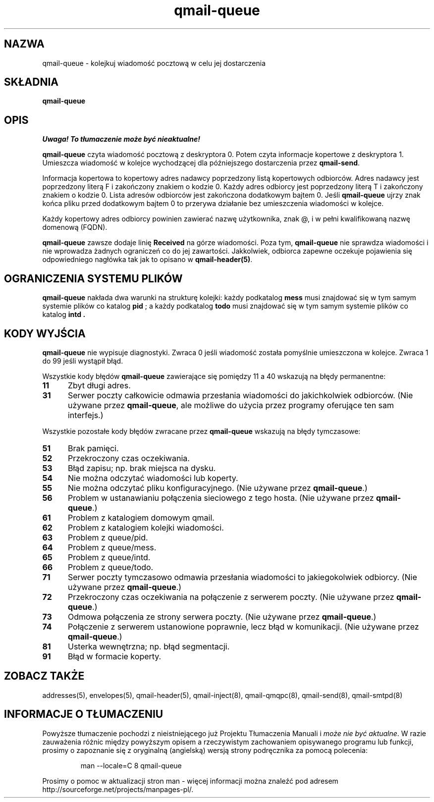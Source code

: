 .\" Translation (C) 1999 Pawel Wilk <siefca@pl.qmail.org>
.\" {PTM/PW/0.1/5-12-1999/"kolejkuje wiadomość pocztową w celu jej dostarczenia"}
.TH qmail-queue 8
.SH NAZWA
qmail-queue \- kolejkuj wiadomość pocztową w celu jej dostarczenia
.SH SKŁADNIA
.B qmail-queue
.SH OPIS
\fI Uwaga! To tłumaczenie może być nieaktualne!\fP
.PP
.B qmail-queue
czyta wiadomość pocztową z deskryptora 0.
Potem czyta informacje kopertowe z deskryptora 1.
Umieszcza wiadomość w kolejce wychodzącej
dla późniejszego dostarczenia przez
.BR qmail-send .

Informacja kopertowa to
kopertowy adres nadawcy
poprzedzony listą kopertowych odbiorców.
Adres nadawcy jest poprzedzony literą F
i zakończony znakiem o kodzie 0.
Każdy adres odbiorcy jest poprzedzony literą T
i zakończony znakiem o kodzie 0.
Lista adresów odbiorców jest zakończona dodatkowym bajtem 0.
Jeśli
.B qmail-queue
ujrzy znak końca pliku przed dodatkowym bajtem 0
to przerywa działanie bez umieszczenia wiadomości w kolejce.

Każdy kopertowy adres odbiorcy
powinien zawierać nazwę użytkownika,
znak @,
i w pełni kwalifikowaną nazwę domenową (FQDN).

.B qmail-queue
zawsze dodaje linię
.B Received
na górze wiadomości.
Poza tym,
.B qmail-queue
nie sprawdza wiadomości
i nie wprowadza żadnych ograniczeń co do jej zawartości.
Jakkolwiek, odbiorca zapewne oczekuje pojawienia się odpowiedniego nagłówka
tak jak to opisano w
.BR qmail-header(5) .
.SH "OGRANICZENIA SYSTEMU PLIKÓW"
.B qmail-queue
nakłada dwa warunki na strukturę kolejki:
każdy podkatalog
.B mess
musi znajdować się w tym samym systemie plików co
katalog
.B pid
; a każdy podkatalog
.B todo
musi znajdować się w tym samym systemie plików co katalog
.B intd .
.SH "KODY WYJŚCIA"
.B qmail-queue
nie wypisuje diagnostyki.
Zwraca
0 jeśli
wiadomość została pomyślnie umieszczona w kolejce.
Zwraca 1 do 99
jeśli wystąpił błąd.

Wszystkie kody błędów
.B qmail-queue
zawierające się pomiędzy 11 a 40
wskazują na błędy permanentne:
.TP 5
.B 11
Zbyt długi adres.
.TP
.B 31
Serwer poczty całkowicie odmawia przesłania wiadomości do jakichkolwiek 
odbiorców.
(Nie używane przez
.BR qmail-queue ,
ale możliwe do użycia przez programy oferujące ten sam interfejs.)
.PP
Wszystkie pozostałe kody błędów zwracane przez
.B qmail-queue
wskazują na błędy tymczasowe:
.TP 5
.B 51
Brak pamięci.
.TP
.B 52
Przekroczony czas oczekiwania.
.TP
.B 53
Błąd zapisu; np. brak miejsca na dysku.
.TP
.B 54
Nie można odczytać wiadomości lub koperty.
.TP
.B 55
Nie można odczytać pliku konfiguracyjnego.
(Nie używane przez
.BR qmail-queue .)
.TP
.B 56
Problem w ustanawianiu połączenia sieciowego z tego hosta.
(Nie używane przez
.BR qmail-queue .)
.TP
.B 61
Problem z katalogiem domowym qmail.
.TP
.B 62
Problem z katalogiem kolejki wiadomości.
.TP
.B 63
Problem z queue/pid.
.TP
.B 64
Problem z queue/mess.
.TP
.B 65
Problem z queue/intd.
.TP
.B 66
Problem z queue/todo.
.TP
.B 71
Serwer poczty tymczasowo odmawia przesłania wiadomości to jakiegokolwiek odbiorcy. 
(Nie używane przez
.BR qmail-queue .)
.TP
.B 72
Przekroczony czas oczekiwania na połączenie z serwerem poczty.
(Nie używane przez
.BR qmail-queue .)
.TP
.B 73
Odmowa połączenia ze strony serwera poczty.
(Nie używane przez
.BR qmail-queue .)
.TP
.B 74
Połączenie z serwerem ustanowione poprawnie,
lecz błąd w komunikacji.
(Nie używane przez
.BR qmail-queue .)
.TP
.B 81
Usterka wewnętrzna; np. błąd segmentacji.
.TP
.B 91
Błąd w formacie koperty.
.SH "ZOBACZ TAKŻE"
addresses(5),
envelopes(5),
qmail-header(5),
qmail-inject(8),
qmail-qmqpc(8),
qmail-send(8),
qmail-smtpd(8)
.SH "INFORMACJE O TŁUMACZENIU"
Powyższe tłumaczenie pochodzi z nieistniejącego już Projektu Tłumaczenia Manuali i 
\fImoże nie być aktualne\fR. W razie zauważenia różnic między powyższym opisem
a rzeczywistym zachowaniem opisywanego programu lub funkcji, prosimy o zapoznanie 
się z oryginalną (angielską) wersją strony podręcznika za pomocą polecenia:
.IP
man \-\-locale=C 8 qmail-queue
.PP
Prosimy o pomoc w aktualizacji stron man \- więcej informacji można znaleźć pod
adresem http://sourceforge.net/projects/manpages\-pl/.
